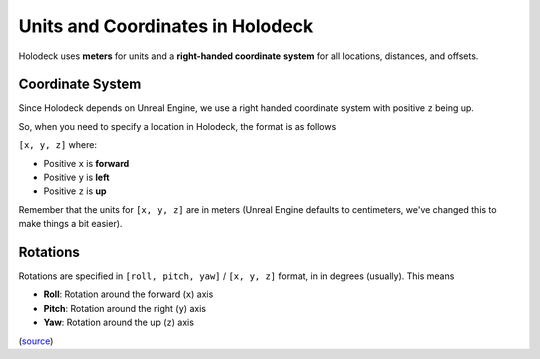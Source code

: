 =================================
Units and Coordinates in Holodeck
=================================

Holodeck uses **meters** for units and a **right-handed coordinate system** for
all locations, distances, and offsets.


.. _`coordinate-system`:

Coordinate System
=================

Since Holodeck depends on Unreal Engine, we use a right handed coordinate system
with positive ``z`` being up.

So, when you need to specify a location in Holodeck, the format is as follows

``[x, y, z]`` where:

- Positive ``x`` is **forward**
- Positive ``y`` is **left**
- Positive ``z`` is **up**

Remember that the units for ``[x, y, z]`` are in meters (Unreal Engine
defaults to centimeters, we've changed this to make things a bit easier).

.. _`rotations`:

Rotations
=========

Rotations are specified in ``[roll, pitch, yaw]`` / ``[x, y, z]`` format, in in degrees (usually). This means

- **Roll**: Rotation around the forward (``x``) axis
- **Pitch**: Rotation around the right (``y``) axis
- **Yaw**: Rotation around the up (``z``) axis

(`source <https://api.unrealengine.com/INT/API/Runtime/Core/Math/FRotator/index.html>`_)